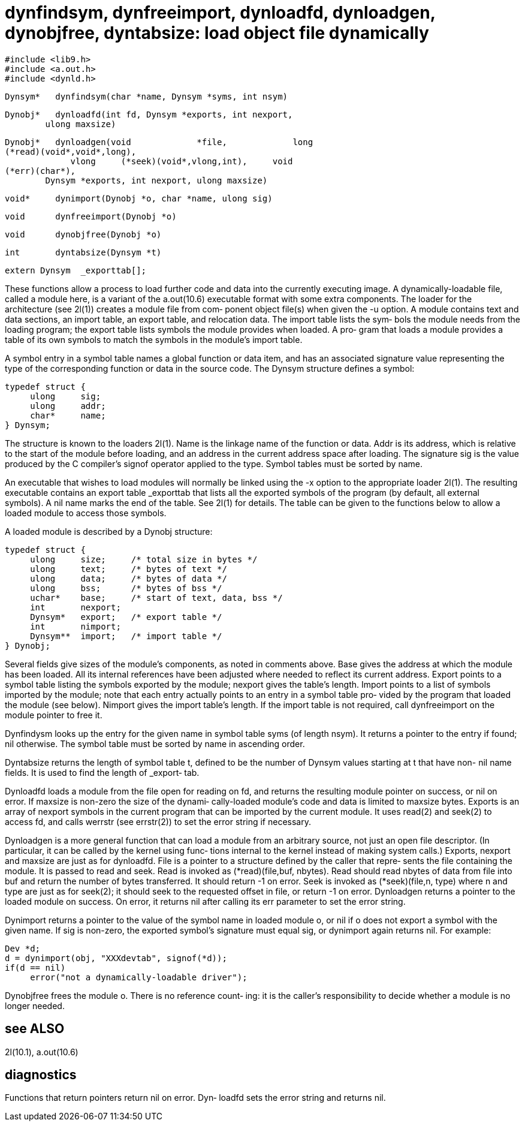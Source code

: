 = dynfindsym, dynfreeimport, dynloadfd, dynloadgen, dynobjfree, dyntabsize: load object file dynamically

    #include <lib9.h>
    #include <a.out.h>
    #include <dynld.h>

    Dynsym*   dynfindsym(char *name, Dynsym *syms, int nsym)

    Dynobj*   dynloadfd(int fd, Dynsym *exports, int nexport,
            ulong maxsize)

    Dynobj*   dynloadgen(void             *file,             long
    (*read)(void*,void*,long),
                 vlong     (*seek)(void*,vlong,int),     void
    (*err)(char*),
            Dynsym *exports, int nexport, ulong maxsize)

    void*     dynimport(Dynobj *o, char *name, ulong sig)

    void      dynfreeimport(Dynobj *o)

    void      dynobjfree(Dynobj *o)

    int       dyntabsize(Dynsym *t)

    extern Dynsym  _exporttab[];

These functions allow a process to load further code and data
into  the  currently executing image.  A dynamically-loadable
file, called a module here, is a variant of  the  a.out(10.6)
executable format with some extra components.  The loader for
the architecture (see 2l(1)) creates a module file from  com‐
ponent  object  file(s)  when  given the -u option.  A module
contains text and data sections, an import table,  an  export
table,  and relocation data.  The import table lists the sym‐
bols the module needs from the loading  program;  the  export
table  lists symbols the module provides when loaded.  A pro‐
gram that loads a module provides a table of its own  symbols
to match the symbols in the module's import table.

A  symbol  entry in a symbol table names a global function or
data item, and has an associated signature value representing
the  type of the corresponding function or data in the source
code.  The Dynsym structure defines a symbol:

       typedef struct {
            ulong     sig;
            ulong     addr;
            char*     name;
       } Dynsym;

The structure is known to the loaders  2l(1).   Name  is  the
linkage  name  of the function or data.  Addr is its address,
which is relative to the start of the module before  loading,
and  an  address  in the current address space after loading.
The signature sig is the value produced by the  C  compiler's
signof  operator  applied to the type.  Symbol tables must be
sorted by name.

An executable that wishes to load modules  will  normally  be
linked  using  the -x option to the appropriate loader 2l(1).
The resulting executable contains an export table  _exporttab
that  lists  all  the  exported  symbols  of  the program (by
default, all external symbols).  A nil name marks the end  of
the table.  See 2l(1) for details.  The table can be given to
the functions below to allow a loaded module to access  those
symbols.

A loaded module is described by a Dynobj structure:

       typedef struct {
            ulong     size;     /* total size in bytes */
            ulong     text;     /* bytes of text */
            ulong     data;     /* bytes of data */
            ulong     bss;      /* bytes of bss */
            uchar*    base;     /* start of text, data, bss */
            int       nexport;
            Dynsym*   export;   /* export table */
            int       nimport;
            Dynsym**  import;   /* import table */
       } Dynobj;

Several  fields  give  sizes  of  the module's components, as
noted in comments above.  Base gives the address at which the
module  has  been  loaded.   All its internal references have
been adjusted where needed to reflect  its  current  address.
Export  points to a symbol table listing the symbols exported
by the module; nexport  gives  the  table's  length.   Import
points to a list of symbols imported by the module; note that
each entry actually points to an entry in a symbol table pro‐
vided  by  the  program  that  loaded the module (see below).
Nimport gives the import table's length.  If the import table
is  not required, call dynfreeimport on the module pointer to
free it.

Dynfindysm looks up the entry for the given  name  in  symbol
table  syms  (of  length  nsym).  It returns a pointer to the
entry if found; nil otherwise.   The  symbol  table  must  be
sorted by name in ascending order.

Dyntabsize  returns  the length of symbol table t, defined to
be the number of Dynsym values starting at t that  have  non-
nil  name  fields.  It is used to find the length of _export‐
tab.

Dynloadfd loads a module from the file open  for  reading  on
fd,  and  returns the resulting module pointer on success, or
nil on error.  If maxsize is non-zero the size of the dynami‐
cally-loaded  module's  code  and  data is limited to maxsize
bytes.  Exports is an array of nexport symbols in the current
program  that can be imported by the current module.  It uses
read(2) and seek(2) to access  fd,  and  calls  werrstr  (see
errstr(2)) to set the error string if necessary.

Dynloadgen  is a more general function that can load a module
from an arbitrary source, not just an open  file  descriptor.
(In  particular,  it  can be called by the kernel using func‐
tions internal to the kernel instead of making system calls.)
Exports, nexport and maxsize are just as for dynloadfd.  File
is a pointer to a structure defined by the caller that repre‐
sents  the  file containing the module.  It is passed to read
and seek.   Read  is  invoked  as  (*read)(file,buf, nbytes).
Read should read nbytes of data from file into buf and return
the number of bytes transferred.   It  should  return  -1  on
error.   Seek is invoked as (*seek)(file,n, type) where n and
type are just as for seek(2); it should seek to the requested
offset  in file, or return -1 on error.  Dynloadgen returns a
pointer to the  loaded  module  on  success.   On  error,  it
returns  nil after calling its err parameter to set the error
string.

Dynimport returns a pointer to the value of the  symbol  name
in loaded module o, or nil if o does not export a symbol with
the given name.  If sig is non-zero,  the  exported  symbol's
signature  must  equal  sig,  or dynimport again returns nil.
For example:

       Dev *d;
       d = dynimport(obj, "XXXdevtab", signof(*d));
       if(d == nil)
            error("not a dynamically-loadable driver");

Dynobjfree frees the module o.  There is no reference  count‐
ing:  it  is  the caller's responsibility to decide whether a
module is no longer needed.

== see ALSO
2l(10.1), a.out(10.6)

== diagnostics
Functions that return pointers return  nil  on  error.   Dyn‐
loadfd sets the error string and returns nil.

